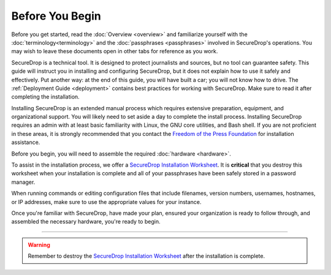 Before You Begin
================

Before you get started, read the :doc:`Overview <overview>` and familiarize
yourself with the :doc:`terminology<terminology>` and the :doc:`passphrases
<passphrases>` involved in SecureDrop's operations. You may wish to leave these
documents open in other tabs for reference as you work.

SecureDrop is a technical tool. It is designed to protect journalists and
sources, but no tool can guarantee safety. This guide will instruct you in
installing and configuring SecureDrop, but it does not explain how to use it
safely and effectively. Put another way: at the end of this guide, you will have
built a car; you will not know how to drive. The :ref:`Deployment Guide
<deployment>` contains best practices for working with SecureDrop. Make sure to
read it after completing the installation.

Installing SecureDrop is an extended manual process which requires extensive
preparation, equipment, and organizational support. You will likely need to set
aside a day to complete the install process. Installing SecureDrop requires an
admin with at least basic familiarity with Linux, the GNU core utilities, and
Bash shell. If you are not proficient in these areas, it is strongly recommended
that you contact the `Freedom of the Press Foundation
<https://securedrop.org/help>`__ for installation assistance.

Before you begin, you will need to assemble the required :doc:`hardware <hardware>`.

To assist in the installation process, we offer a `SecureDrop Installation
Worksheet`_.  It is **critical** that you destroy this worksheet when your
installation is complete and all of your passphrases have been safely stored in
a password manager.

When running commands or editing configuration files that include filenames,
version numbers, usernames, hostnames, or IP addresses, make sure to use the
appropriate values for your instance.

Once you're familiar with SecureDrop, have made your plan, ensured your
organization is ready to follow through, and assembled the necessary hardware,
you're ready to begin.

----

.. warning:: Remember to destroy the `SecureDrop Installation Worksheet`_ after the
             installation is complete.

.. _`SecureDrop Installation Worksheet`: https://docs.google.com/a/freedom.press/document/d/18RMAzhx1XCgpmw366I8tItBXQTzkFy_i_D0c605DTS8/edit?usp=sharing
